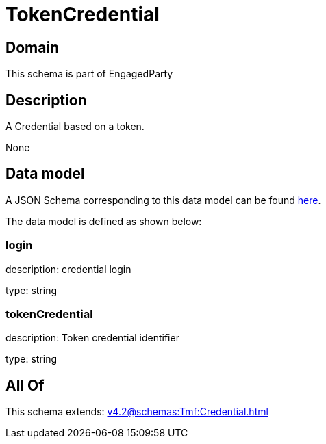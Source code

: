 = TokenCredential

[#domain]
== Domain

This schema is part of EngagedParty

[#description]
== Description

A Credential based on a token.

None

[#data_model]
== Data model

A JSON Schema corresponding to this data model can be found https://tmforum.org[here].

The data model is defined as shown below:


=== login
description: credential login

type: string


=== tokenCredential
description: Token credential identifier

type: string


[#all_of]
== All Of

This schema extends: xref:v4.2@schemas:Tmf:Credential.adoc[]
